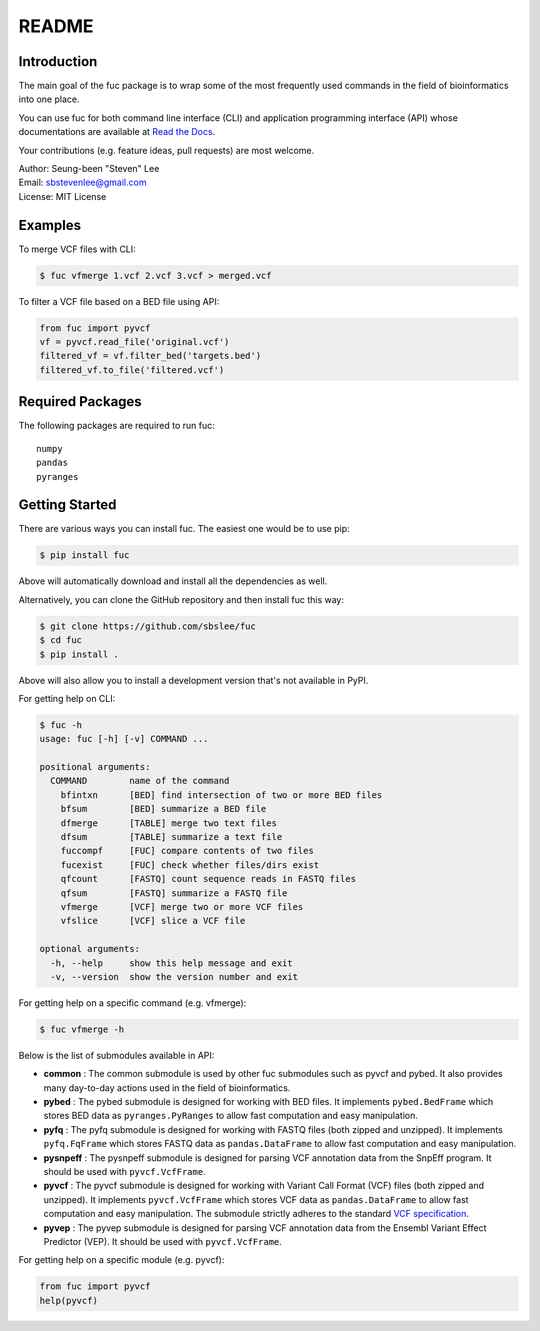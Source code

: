 README
******

.. image:: https://badge.fury.io/py/fuc.svg
    :target: https://badge.fury.io/py/fuc

.. image:: https://readthedocs.org/projects/sbslee-fuc/badge/?version=latest
   :target: https://sbslee-fuc.readthedocs.io/en/latest/?badge=latest
   :alt: Documentation Status

Introduction
============

The main goal of the fuc package is to wrap some of the most frequently used commands in the field of bioinformatics into one place.

You can use fuc for both command line interface (CLI) and application programming interface (API) whose documentations are available at `Read the Docs <https://sbslee-fuc.readthedocs.io/en/latest/>`_.

Your contributions (e.g. feature ideas, pull requests) are most welcome.

| Author: Seung-been "Steven" Lee
| Email: sbstevenlee@gmail.com
| License: MIT License

Examples
========

To merge VCF files with CLI:

.. code-block:: console

   $ fuc vfmerge 1.vcf 2.vcf 3.vcf > merged.vcf

To filter a VCF file based on a BED file using API:

.. code:: python3

   from fuc import pyvcf
   vf = pyvcf.read_file('original.vcf')
   filtered_vf = vf.filter_bed('targets.bed')
   filtered_vf.to_file('filtered.vcf')

Required Packages
=================

The following packages are required to run fuc:

.. parsed-literal::

   numpy
   pandas
   pyranges

Getting Started
===============

There are various ways you can install fuc. The easiest one would be to use pip:

.. code-block:: console

   $ pip install fuc

Above will automatically download and install all the dependencies as well.

Alternatively, you can clone the GitHub repository and then install fuc this way:

.. code-block:: console

   $ git clone https://github.com/sbslee/fuc
   $ cd fuc
   $ pip install .

Above will also allow you to install a development version that's not available in PyPI.

For getting help on CLI:

.. code-block:: console

   $ fuc -h
   usage: fuc [-h] [-v] COMMAND ...
   
   positional arguments:
     COMMAND        name of the command
       bfintxn      [BED] find intersection of two or more BED files
       bfsum        [BED] summarize a BED file
       dfmerge      [TABLE] merge two text files
       dfsum        [TABLE] summarize a text file
       fuccompf     [FUC] compare contents of two files
       fucexist     [FUC] check whether files/dirs exist
       qfcount      [FASTQ] count sequence reads in FASTQ files
       qfsum        [FASTQ] summarize a FASTQ file
       vfmerge      [VCF] merge two or more VCF files
       vfslice      [VCF] slice a VCF file
   
   optional arguments:
     -h, --help     show this help message and exit
     -v, --version  show the version number and exit

For getting help on a specific command (e.g. vfmerge):

.. code-block:: console

   $ fuc vfmerge -h

Below is the list of submodules available in API:

- **common** : The common submodule is used by other fuc submodules such as pyvcf and pybed. It also provides many day-to-day actions used in the field of bioinformatics.
- **pybed** : The pybed submodule is designed for working with BED files. It implements ``pybed.BedFrame`` which stores BED data as ``pyranges.PyRanges`` to allow fast computation and easy manipulation.
- **pyfq** : The pyfq submodule is designed for working with FASTQ files (both zipped and unzipped). It implements ``pyfq.FqFrame`` which stores FASTQ data as ``pandas.DataFrame`` to allow fast computation and easy manipulation.
- **pysnpeff** : The pysnpeff submodule is designed for parsing VCF annotation data from the SnpEff program. It should be used with ``pyvcf.VcfFrame``.
- **pyvcf** : The pyvcf submodule is designed for working with Variant Call Format (VCF) files (both zipped and unzipped). It implements ``pyvcf.VcfFrame`` which stores VCF data as ``pandas.DataFrame`` to allow fast computation and easy manipulation. The submodule strictly adheres to the standard `VCF specification <https://samtools.github.io/hts-specs/VCFv4.3.pdf>`_.
- **pyvep** : The pyvep submodule is designed for parsing VCF annotation data from the Ensembl Variant Effect Predictor (VEP). It should be used with ``pyvcf.VcfFrame``.

For getting help on a specific module (e.g. pyvcf):

.. code:: python3

   from fuc import pyvcf
   help(pyvcf)

